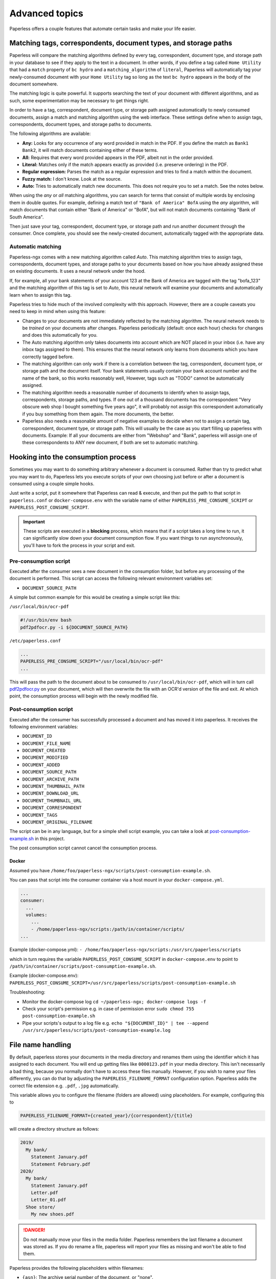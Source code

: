 ***************
Advanced topics
***************

Paperless offers a couple features that automate certain tasks and make your life
easier.

.. _advanced-matching:

Matching tags, correspondents, document types, and storage paths
################################################################

Paperless will compare the matching algorithms defined by every tag, correspondent,
document type, and storage path in your database to see if they apply to the text
in a document. In other words, if you define a tag called ``Home Utility``
that had a ``match`` property of ``bc hydro`` and a ``matching_algorithm`` of
``literal``, Paperless will automatically tag your newly-consumed document with
your ``Home Utility`` tag so long as the text ``bc hydro`` appears in the body
of the document somewhere.

The matching logic is quite powerful. It supports searching the text of your
document with different algorithms, and as such, some experimentation may be
necessary to get things right.

In order to have a tag, correspondent, document type, or storage path assigned
automatically to newly consumed documents, assign a match and matching algorithm
using the web interface. These settings define when to assign tags, correspondents,
document types, and storage paths to documents.

The following algorithms are available:

* **Any:** Looks for any occurrence of any word provided in match in the PDF.
  If you define the match as ``Bank1 Bank2``, it will match documents containing
  either of these terms.
* **All:** Requires that every word provided appears in the PDF, albeit not in the
  order provided.
* **Literal:** Matches only if the match appears exactly as provided (i.e. preserve ordering) in the PDF.
* **Regular expression:** Parses the match as a regular expression and tries to
  find a match within the document.
* **Fuzzy match:** I don't know. Look at the source.
* **Auto:** Tries to automatically match new documents. This does not require you
  to set a match. See the notes below.

When using the *any* or *all* matching algorithms, you can search for terms
that consist of multiple words by enclosing them in double quotes. For example,
defining a match text of ``"Bank of America" BofA`` using the *any* algorithm,
will match documents that contain either "Bank of America" or "BofA", but will
not match documents containing "Bank of South America".

Then just save your tag, correspondent, document type, or storage path and run
another document through the consumer.  Once complete, you should see the
newly-created document, automatically tagged with the appropriate data.


.. _advanced-automatic_matching:

Automatic matching
==================

Paperless-ngx comes with a new matching algorithm called *Auto*. This matching
algorithm tries to assign tags, correspondents, document types, and storage paths
to your documents based on how you have already assigned these on existing documents.
It uses a neural network under the hood.

If, for example, all your bank statements of your account 123 at the Bank of
America are tagged with the tag "bofa_123" and the matching algorithm of this
tag is set to *Auto*, this neural network will examine your documents and
automatically learn when to assign this tag.

Paperless tries to hide much of the involved complexity with this approach.
However, there are a couple caveats you need to keep in mind when using this
feature:

* Changes to your documents are not immediately reflected by the matching
  algorithm. The neural network needs to be *trained* on your documents after
  changes. Paperless periodically (default: once each hour) checks for changes
  and does this automatically for you.
* The Auto matching algorithm only takes documents into account which are NOT
  placed in your inbox (i.e. have any inbox tags assigned to them). This ensures
  that the neural network only learns from documents which you have correctly
  tagged before.
* The matching algorithm can only work if there is a correlation between the
  tag, correspondent, document type, or storage path and the document itself.
  Your bank statements usually contain your bank account number and the name
  of the bank, so this works reasonably well, However, tags such as "TODO"
  cannot be automatically assigned.
* The matching algorithm needs a reasonable number of documents to identify when
  to assign tags, correspondents, storage paths, and types. If one out of a
  thousand documents has the correspondent "Very obscure web shop I bought
  something five years ago", it will probably not assign this correspondent
  automatically if you buy something from them again. The more documents, the better.
* Paperless also needs a reasonable amount of negative examples to decide when
  not to assign a certain tag, correspondent, document type, or storage path. This will
  usually be the case as you start filling up paperless with documents.
  Example: If all your documents are either from "Webshop" and "Bank", paperless
  will assign one of these correspondents to ANY new document, if both are set
  to automatic matching.

Hooking into the consumption process
####################################

Sometimes you may want to do something arbitrary whenever a document is
consumed.  Rather than try to predict what you may want to do, Paperless lets
you execute scripts of your own choosing just before or after a document is
consumed using a couple simple hooks.

Just write a script, put it somewhere that Paperless can read & execute, and
then put the path to that script in ``paperless.conf`` or ``docker-compose.env`` with the variable name
of either ``PAPERLESS_PRE_CONSUME_SCRIPT`` or
``PAPERLESS_POST_CONSUME_SCRIPT``.

.. important::

    These scripts are executed in a **blocking** process, which means that if
    a script takes a long time to run, it can significantly slow down your
    document consumption flow.  If you want things to run asynchronously,
    you'll have to fork the process in your script and exit.


Pre-consumption script
======================

Executed after the consumer sees a new document in the consumption folder, but
before any processing of the document is performed. This script can access the
following relevant environment variables set:

* ``DOCUMENT_SOURCE_PATH``

A simple but common example for this would be creating a simple script like
this:

``/usr/local/bin/ocr-pdf``

.. code:: bash

    #!/usr/bin/env bash
    pdf2pdfocr.py -i ${DOCUMENT_SOURCE_PATH}

``/etc/paperless.conf``

.. code:: bash

    ...
    PAPERLESS_PRE_CONSUME_SCRIPT="/usr/local/bin/ocr-pdf"
    ...

This will pass the path to the document about to be consumed to ``/usr/local/bin/ocr-pdf``,
which will in turn call `pdf2pdfocr.py`_ on your document, which will then
overwrite the file with an OCR'd version of the file and exit.  At which point,
the consumption process will begin with the newly modified file.

.. _pdf2pdfocr.py: https://github.com/LeoFCardoso/pdf2pdfocr

.. _advanced-post_consume_script:

Post-consumption script
=======================

Executed after the consumer has successfully processed a document and has moved it
into paperless. It receives the following environment variables:

* ``DOCUMENT_ID``
* ``DOCUMENT_FILE_NAME``
* ``DOCUMENT_CREATED``
* ``DOCUMENT_MODIFIED``
* ``DOCUMENT_ADDED``
* ``DOCUMENT_SOURCE_PATH``
* ``DOCUMENT_ARCHIVE_PATH``
* ``DOCUMENT_THUMBNAIL_PATH``
* ``DOCUMENT_DOWNLOAD_URL``
* ``DOCUMENT_THUMBNAIL_URL``
* ``DOCUMENT_CORRESPONDENT``
* ``DOCUMENT_TAGS``
* ``DOCUMENT_ORIGINAL_FILENAME``

The script can be in any language, but for a simple shell script
example, you can take a look at `post-consumption-example.sh`_ in this project.

The post consumption script cannot cancel the consumption process.

Docker
------
Assumed you have ``/home/foo/paperless-ngx/scripts/post-consumption-example.sh``.

You can pass that script into the consumer container via a host mount in your ``docker-compose.yml``.

.. code:: bash

  ...
  consumer:
    ...
    volumes:
      ...
      - /home/paperless-ngx/scripts:/path/in/container/scripts/
  ...

Example (docker-compose.yml): ``- /home/foo/paperless-ngx/scripts:/usr/src/paperless/scripts``

which in turn requires the variable ``PAPERLESS_POST_CONSUME_SCRIPT`` in ``docker-compose.env``  to point to ``/path/in/container/scripts/post-consumption-example.sh``.

Example (docker-compose.env): ``PAPERLESS_POST_CONSUME_SCRIPT=/usr/src/paperless/scripts/post-consumption-example.sh``

Troubleshooting:

- Monitor the docker-compose log ``cd ~/paperless-ngx; docker-compose logs -f``
- Check your script's permission e.g. in case of permission error ``sudo chmod 755 post-consumption-example.sh``
- Pipe your scripts's output to a log file e.g. ``echo "${DOCUMENT_ID}" | tee --append /usr/src/paperless/scripts/post-consumption-example.log``

.. _post-consumption-example.sh: https://github.com/paperless-ngx/paperless-ngx/blob/main/scripts/post-consumption-example.sh

.. _advanced-file_name_handling:

File name handling
##################

By default, paperless stores your documents in the media directory and renames them
using the identifier which it has assigned to each document. You will end up getting
files like ``0000123.pdf`` in your media directory. This isn't necessarily a bad
thing, because you normally don't have to access these files manually. However, if
you wish to name your files differently, you can do that by adjusting the
``PAPERLESS_FILENAME_FORMAT`` configuration option. Paperless adds the correct
file extension e.g. ``.pdf``, ``.jpg`` automatically.

This variable allows you to configure the filename (folders are allowed) using
placeholders. For example, configuring this to

.. code:: bash

    PAPERLESS_FILENAME_FORMAT={created_year}/{correspondent}/{title}

will create a directory structure as follows:

.. code::

    2019/
      My bank/
        Statement January.pdf
        Statement February.pdf
    2020/
      My bank/
        Statement January.pdf
        Letter.pdf
        Letter_01.pdf
      Shoe store/
        My new shoes.pdf

.. danger::

    Do not manually move your files in the media folder. Paperless remembers the
    last filename a document was stored as. If you do rename a file, paperless will
    report your files as missing and won't be able to find them.

Paperless provides the following placeholders within filenames:

* ``{asn}``: The archive serial number of the document, or "none".
* ``{correspondent}``: The name of the correspondent, or "none".
* ``{document_type}``: The name of the document type, or "none".
* ``{tag_list}``: A comma separated list of all tags assigned to the document.
* ``{title}``: The title of the document.
* ``{created}``: The full date (ISO format) the document was created.
* ``{created_year}``: Year created only, formatted as the year with century.
* ``{created_year_short}``: Year created only, formatted as the year without century, zero padded.
* ``{created_month}``: Month created only (number 01-12).
* ``{created_month_name}``: Month created name, as per locale
* ``{created_month_name_short}``: Month created abbreviated name, as per locale
* ``{created_day}``: Day created only (number 01-31).
* ``{added}``: The full date (ISO format) the document was added to paperless.
* ``{added_year}``: Year added only.
* ``{added_year_short}``: Year added only, formatted as the year without century, zero padded.
* ``{added_month}``: Month added only (number 01-12).
* ``{added_month_name}``: Month added name, as per locale
* ``{added_month_name_short}``: Month added abbreviated name, as per locale
* ``{added_day}``: Day added only (number 01-31).


Paperless will try to conserve the information from your database as much as possible.
However, some characters that you can use in document titles and correspondent names (such
as ``: \ /`` and a couple more) are not allowed in filenames and will be replaced with dashes.

If paperless detects that two documents share the same filename, paperless will automatically
append ``_01``, ``_02``, etc to the filename. This happens if all the placeholders in a filename
evaluate to the same value.

.. hint::
    You can affect how empty placeholders are treated by changing the following setting to
    `true`.

    .. code::

        PAPERLESS_FILENAME_FORMAT_REMOVE_NONE=True

    Doing this results in all empty placeholders resolving to "" instead of "none" as stated above.
    Spaces before empty placeholders are removed as well, empty directories are omitted.

.. hint::

    Paperless checks the filename of a document whenever it is saved. Therefore,
    you need to update the filenames of your documents and move them after altering
    this setting by invoking the :ref:`document renamer <utilities-renamer>`.

.. warning::

    Make absolutely sure you get the spelling of the placeholders right, or else
    paperless will use the default naming scheme instead.

.. caution::

    As of now, you could totally tell paperless to store your files anywhere outside
    the media directory by setting

    .. code::

        PAPERLESS_FILENAME_FORMAT=../../my/custom/location/{title}

    However, keep in mind that inside docker, if files get stored outside of the
    predefined volumes, they will be lost after a restart of paperless.


Storage paths
#############

One of the best things in Paperless is that you can not only access the documents via the
web interface, but also via the file system.

When as single storage layout is not sufficient for your use case, storage paths come to
the rescue. Storage paths allow you to configure more precisely where each document is stored
in the file system.

- Each storage path is a `PAPERLESS_FILENAME_FORMAT` and follows the rules described above
- Each document is assigned a storage path using the matching algorithms described above, but
  can be overwritten at any time

For example, you could define the following two storage paths:

1. Normal communications are put into a folder structure sorted by `year/correspondent`
2. Communications with insurance companies are stored in a flat structure with longer file names,
   but containing the full date of the correspondence.

.. code::

    By Year = {created_year}/{correspondent}/{title}
    Insurances = Insurances/{correspondent}/{created_year}-{created_month}-{created_day} {title}


If you then map these storage paths to the documents, you might get the following result.
For simplicity, `By Year` defines the same structure as in the previous example above.

.. code:: text

   2019/                                   # By Year
      My bank/
        Statement January.pdf
        Statement February.pdf

    Insurances/                           # Insurances
      Healthcare 123/
        2022-01-01 Statement January.pdf
        2022-02-02 Letter.pdf
        2022-02-03 Letter.pdf
      Dental 456/
        2021-12-01 New Conditions.pdf


.. hint::

    Defining a storage path is optional. If no storage path is defined for a document, the global
    `PAPERLESS_FILENAME_FORMAT` is applied.

.. caution::

    If you adjust the format of an existing storage path, old documents don't get relocated automatically.
    You need to run the :ref:`document renamer <utilities-renamer>` to adjust their pathes.

.. _advanced-celery-monitoring:

Celery Monitoring
#################

The monitoring tool `Flower <https://flower.readthedocs.io/en/latest/index.html>`_ can be used to view more
detailed information about the health of the celery workers used for asynchronous tasks.  This includes details
on currently running, queued and completed tasks, timing and more.  Flower can also be used with Prometheus, as it
exports metrics.  For details on its capabilities, refer to the Flower documentation.

To configure Flower further, create a `flowerconfig.py` and place it into the `src/paperless` directory.  For
a Docker installation, you can use volumes to accomplish this:

.. code:: yaml

    services:
      # ...
      webserver:
        # ...
        volumes:
          - /path/to/my/flowerconfig.py:/usr/src/paperless/src/paperless/flowerconfig.py:ro
